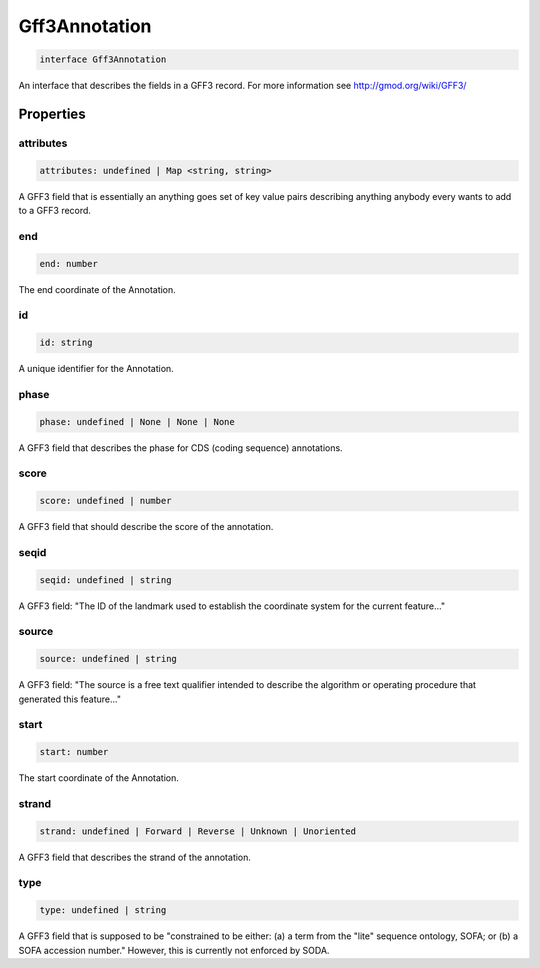 .. role:: trst-class
.. role:: trst-interface
.. role:: trst-function
.. role:: trst-property
.. role:: trst-property-desc
.. role:: trst-method
.. role:: trst-method-desc
.. role:: trst-parameter
.. role:: trst-type
.. role:: trst-type-parameter

.. _Gff3Annotation:

:trst-class:`Gff3Annotation`
============================

.. container:: collapsible

  .. code-block:: typescript

    interface Gff3Annotation

.. container:: content

  An interface that describes the fields in a GFF3 record. For more information see http://gmod.org/wiki/GFF3/

Properties
----------

attributes
**********

.. container:: collapsible

  .. code-block:: typescript

    attributes: undefined | Map <string, string>

.. container:: content

  A GFF3 field that is essentially an anything goes set of key value pairs describing anything anybody every wants to add to a GFF3 record.

end
***

.. container:: collapsible

  .. code-block:: typescript

    end: number

.. container:: content

  The end coordinate of the Annotation.

id
**

.. container:: collapsible

  .. code-block:: typescript

    id: string

.. container:: content

  A unique identifier for the Annotation.

phase
*****

.. container:: collapsible

  .. code-block:: typescript

    phase: undefined | None | None | None

.. container:: content

  A GFF3 field that describes the phase for CDS (coding sequence) annotations.

score
*****

.. container:: collapsible

  .. code-block:: typescript

    score: undefined | number

.. container:: content

  A GFF3 field that should describe the score of the annotation.

seqid
*****

.. container:: collapsible

  .. code-block:: typescript

    seqid: undefined | string

.. container:: content

  A GFF3 field: "The ID of the landmark used to establish the coordinate system for the current feature..."

source
******

.. container:: collapsible

  .. code-block:: typescript

    source: undefined | string

.. container:: content

  A GFF3 field: "The source is a free text qualifier intended to describe the algorithm or operating procedure that generated this feature..."

start
*****

.. container:: collapsible

  .. code-block:: typescript

    start: number

.. container:: content

  The start coordinate of the Annotation.

strand
******

.. container:: collapsible

  .. code-block:: typescript

    strand: undefined | Forward | Reverse | Unknown | Unoriented

.. container:: content

  A GFF3 field that describes the strand of the annotation.

type
****

.. container:: collapsible

  .. code-block:: typescript

    type: undefined | string

.. container:: content

  A GFF3 field that is supposed to be "constrained to be either: (a) a term from the "lite" sequence ontology, SOFA; or (b) a SOFA accession number." However, this is currently not enforced by SODA.

